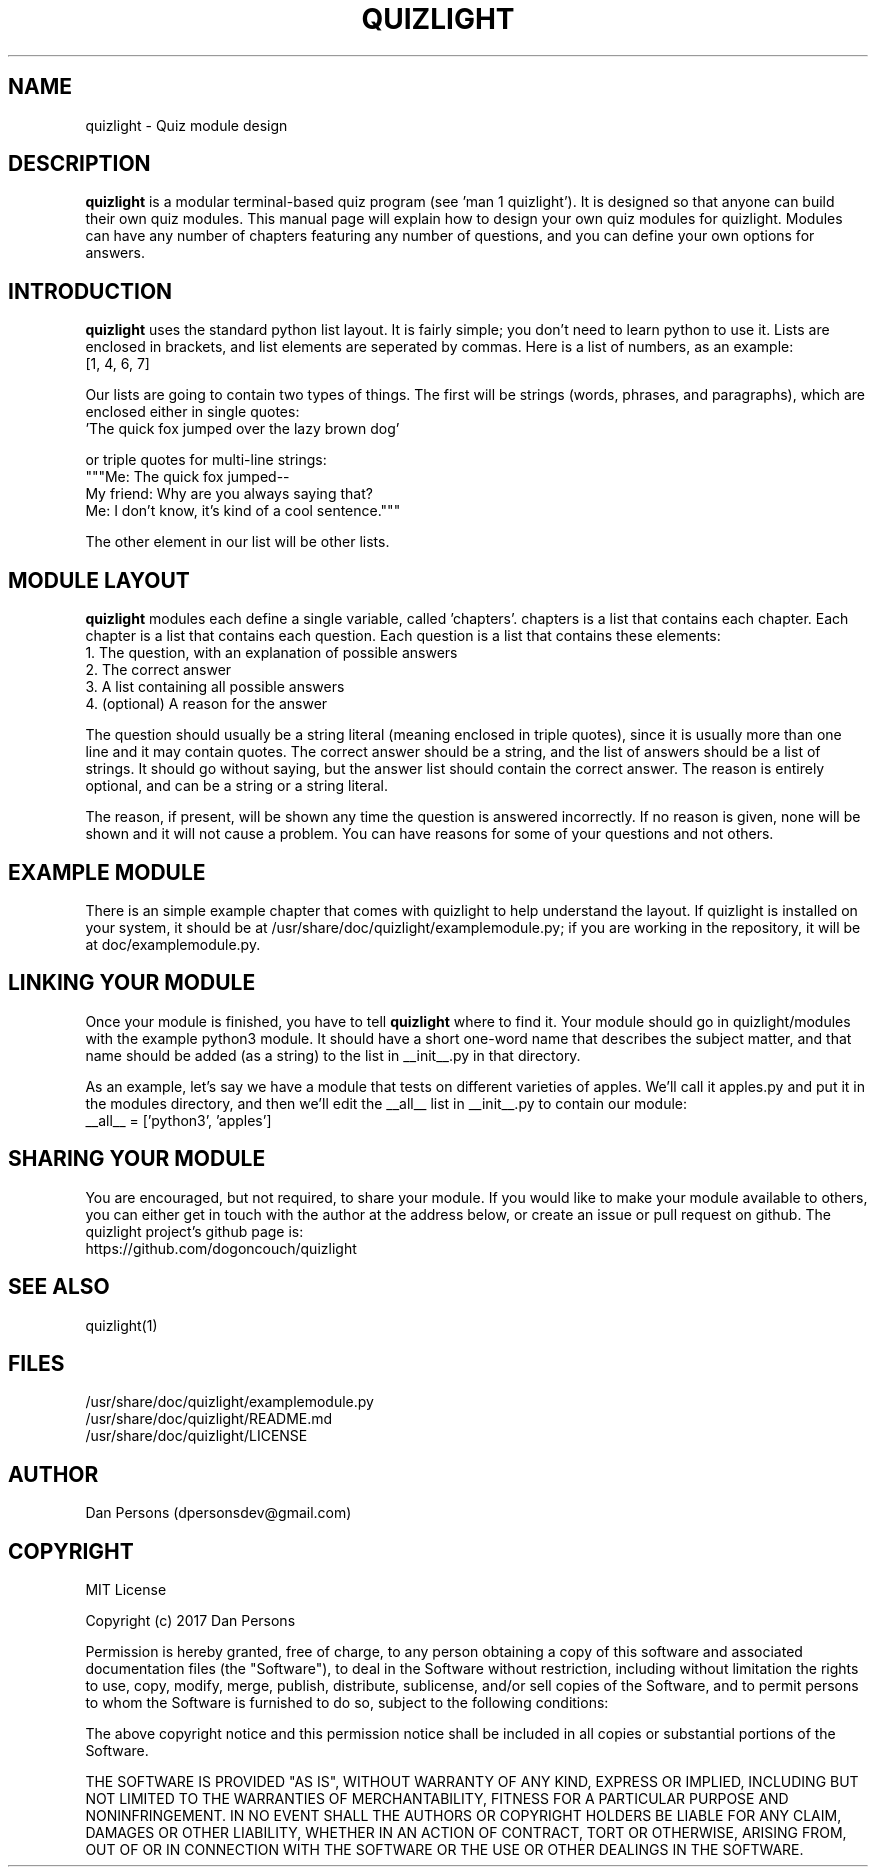 .TH QUIZLIGHT 5
.SH NAME
quizlight - Quiz module design

.SH DESCRIPTION
\fBquizlight\fP is a modular terminal-based quiz program (see 'man 1 quizlight'). It is designed so that anyone can build their own quiz modules. This manual page will explain how to design your own quiz modules for quizlight. Modules can have any number of chapters featuring any number of questions, and you can define your own options for answers.

.SH INTRODUCTION
\fBquizlight\fP uses the standard python list layout. It is fairly simple; you don't need to learn python to use it. Lists are enclosed in brackets, and list elements are seperated by commas. Here is a list of numbers, as an example:
    [1, 4, 6, 7]

Our lists are going to contain two types of things. The first will be strings (words, phrases, and paragraphs), which are enclosed either in single quotes:
    'The quick fox jumped over the lazy brown dog'

or triple quotes for multi-line strings:
    """Me: The quick fox jumped--
    My friend: Why are you always saying that?
    Me: I don't know, it's kind of a cool sentence."""

The other element in our list will be other lists.

.SH MODULE LAYOUT
\fBquizlight\fP modules each define a single variable, called 'chapters'. chapters is a list that contains each chapter. Each chapter is a list that contains each question. Each question is a list that contains these elements:
    1. The question, with an explanation of possible answers
    2. The correct answer
    3. A list containing all possible answers
    4. (optional) A reason for the answer

The question should usually be a string literal (meaning enclosed in triple quotes), since it is usually more than one line and it may contain quotes. The correct answer should be a string, and the list of answers should be a list of strings. It should go without saying, but the answer list should contain the correct answer. The reason is entirely optional, and can be a string or a string literal.

The reason, if present, will be shown any time the question is answered incorrectly. If no reason is given, none will be shown and it will not cause a problem. You can have reasons for some of your questions and not others.

.SH EXAMPLE MODULE
There is an simple example chapter that comes with quizlight to help understand the layout. If quizlight is installed on your system, it should be at /usr/share/doc/quizlight/examplemodule.py; if you are working in the repository, it will be at doc/examplemodule.py.

.SH LINKING YOUR MODULE
Once your module is finished, you have to tell \fBquizlight\fP where to find it. Your module should go in quizlight/modules with the example python3 module. It should have a short one-word name that describes the subject matter, and that name should be added (as a string) to the list in __init__.py in that directory.

As an example, let's say we have a module that tests on different varieties of apples. We'll call it apples.py and put it in the modules directory, and then we'll edit the __all__ list in __init__.py to contain our module:
    __all__ = ['python3', 'apples']

.SH SHARING YOUR MODULE
You are encouraged, but not required, to share your module. If you would like to make your module available to others, you can either get in touch with the author at the address below, or create an issue or pull request on github. The quizlight project's github page is:
    https://github.com/dogoncouch/quizlight

.SH SEE ALSO
    quizlight(1)

.SH FILES
    /usr/share/doc/quizlight/examplemodule.py
    /usr/share/doc/quizlight/README.md
    /usr/share/doc/quizlight/LICENSE

.SH AUTHOR
    Dan Persons (dpersonsdev@gmail.com)

.SH COPYRIGHT
MIT License

Copyright (c) 2017 Dan Persons

Permission is hereby granted, free of charge, to any person obtaining a copy
of this software and associated documentation files (the "Software"), to deal
in the Software without restriction, including without limitation the rights
to use, copy, modify, merge, publish, distribute, sublicense, and/or sell
copies of the Software, and to permit persons to whom the Software is
furnished to do so, subject to the following conditions:

The above copyright notice and this permission notice shall be included in all
copies or substantial portions of the Software.

THE SOFTWARE IS PROVIDED "AS IS", WITHOUT WARRANTY OF ANY KIND, EXPRESS OR
IMPLIED, INCLUDING BUT NOT LIMITED TO THE WARRANTIES OF MERCHANTABILITY,
FITNESS FOR A PARTICULAR PURPOSE AND NONINFRINGEMENT. IN NO EVENT SHALL THE
AUTHORS OR COPYRIGHT HOLDERS BE LIABLE FOR ANY CLAIM, DAMAGES OR OTHER
LIABILITY, WHETHER IN AN ACTION OF CONTRACT, TORT OR OTHERWISE, ARISING FROM,
OUT OF OR IN CONNECTION WITH THE SOFTWARE OR THE USE OR OTHER DEALINGS IN THE
SOFTWARE.
